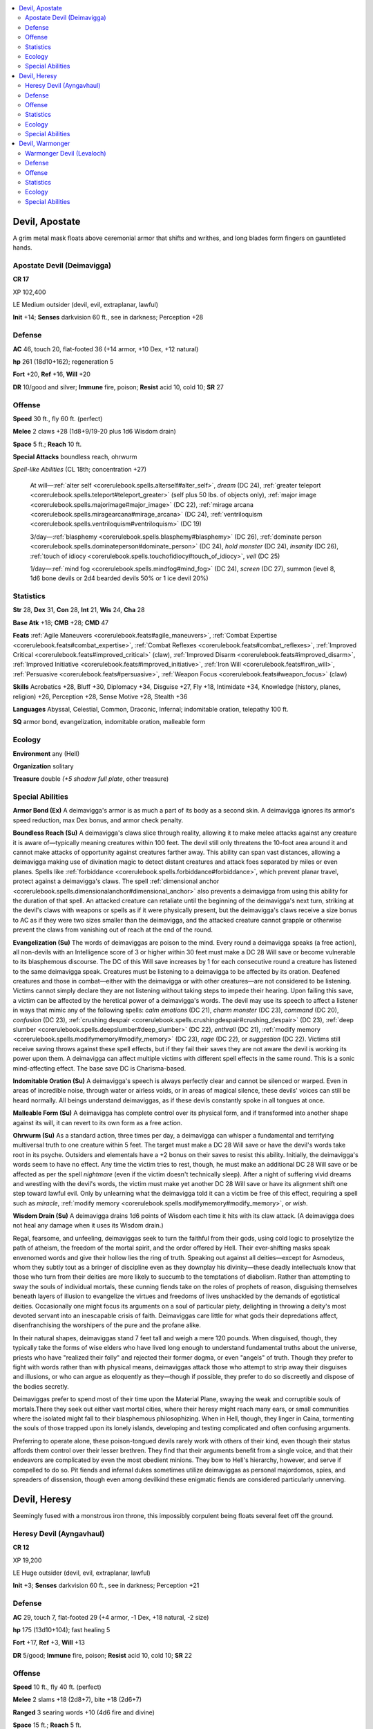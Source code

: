 
.. _`bestiary5.devils`:

.. contents:: \ 

.. _`bestiary5.devils#devil_apostate`:

Devil, Apostate
****************

A grim metal mask floats above ceremonial armor that shifts and writhes, and long blades form fingers on gauntleted hands.

.. _`bestiary5.devils#apostate_devil_(deimavigga)`:

Apostate Devil (Deimavigga)
============================

**CR 17** 

XP 102,400

LE Medium outsider (devil, evil, extraplanar, lawful)

\ **Init**\  +14; \ **Senses**\  darkvision 60 ft., see in darkness; Perception +28

.. _`bestiary5.devils#defense`:

Defense
========

\ **AC**\  46, touch 20, flat-footed 36 (+14 armor, +10 Dex, +12 natural)

\ **hp**\  261 (18d10+162); regeneration 5

\ **Fort**\  +20, \ **Ref**\  +16, \ **Will**\  +20

\ **DR**\  10/good and silver; \ **Immune**\  fire, poison; \ **Resist**\  acid 10, cold 10; \ **SR**\  27

.. _`bestiary5.devils#offense`:

Offense
========

\ **Speed**\  30 ft., fly 60 ft. (perfect)

\ **Melee**\  2 claws +28 (1d8+9/19-20 plus 1d6 Wisdom drain)

\ **Space**\  5 ft.; \ **Reach**\  10 ft.

\ **Special Attacks**\  boundless reach, ohrwurm

\ *Spell-like Abilities*\  (CL 18th; concentration +27)

 At will—:ref:`alter self <corerulebook.spells.alterself#alter_self>`\ , \ *dream*\  (DC 24), :ref:`greater teleport <corerulebook.spells.teleport#teleport_greater>`\  (self plus 50 lbs. of objects only), :ref:`major image <corerulebook.spells.majorimage#major_image>`\  (DC 22), :ref:`mirage arcana <corerulebook.spells.miragearcana#mirage_arcana>`\  (DC 24), :ref:`ventriloquism <corerulebook.spells.ventriloquism#ventriloquism>`\  (DC 19)

 3/day—:ref:`blasphemy <corerulebook.spells.blasphemy#blasphemy>`\  (DC 26), :ref:`dominate person <corerulebook.spells.dominateperson#dominate_person>`\  (DC 24), \ *hold monster*\  (DC 24), \ *insanity*\  (DC 26), :ref:`touch of idiocy <corerulebook.spells.touchofidiocy#touch_of_idiocy>`\ , \ *veil*\  (DC 25)

 1/day—:ref:`mind fog <corerulebook.spells.mindfog#mind_fog>`\  (DC 24), \ *screen*\  (DC 27), summon (level 8, 1d6 bone devils or 2d4 bearded devils 50% or 1 ice devil 20%)

.. _`bestiary5.devils#statistics`:

Statistics
===========

\ **Str**\  28, \ **Dex**\  31, \ **Con**\  28, \ **Int**\  21, \ **Wis**\  24, \ **Cha**\  28

\ **Base Atk**\  +18; \ **CMB**\  +28; \ **CMD**\  47

\ **Feats**\  :ref:`Agile Maneuvers <corerulebook.feats#agile_maneuvers>`\ , :ref:`Combat Expertise <corerulebook.feats#combat_expertise>`\ , :ref:`Combat Reflexes <corerulebook.feats#combat_reflexes>`\ , :ref:`Improved Critical <corerulebook.feats#improved_critical>`\  (claw), :ref:`Improved Disarm <corerulebook.feats#improved_disarm>`\ , :ref:`Improved Initiative <corerulebook.feats#improved_initiative>`\ , :ref:`Iron Will <corerulebook.feats#iron_will>`\ , :ref:`Persuasive <corerulebook.feats#persuasive>`\ , :ref:`Weapon Focus <corerulebook.feats#weapon_focus>`\  (claw)

\ **Skills**\  Acrobatics +28, Bluff +30, Diplomacy +34, Disguise +27, Fly +18, Intimidate +34, Knowledge (history, planes, religion) +26, Perception +28, Sense Motive +28, Stealth +36

\ **Languages**\  Abyssal, Celestial, Common, Draconic, Infernal; indomitable oration, telepathy 100 ft.

\ **SQ**\  armor bond, evangelization, indomitable oration, malleable form

.. _`bestiary5.devils#ecology`:

Ecology
========

\ **Environment**\  any (Hell)

\ **Organization**\  solitary

\ **Treasure**\  double \ *(+5 shadow full plate*\ , other treasure)

.. _`bestiary5.devils#special_abilities`:

Special Abilities
==================

\ **Armor Bond (Ex)**\  A deimavigga's armor is as much a part of its body as a second skin. A deimavigga ignores its armor's speed reduction, max Dex bonus, and armor check penalty.

\ **Boundless Reach (Su)**\  A deimavigga's claws slice through reality, allowing it to make melee attacks against any creature it is aware of—typically meaning creatures within 100 feet. The devil still only threatens the 10-foot area around it and cannot make attacks of opportunity against creatures farther away. This ability can span vast distances, allowing a deimavigga making use of divination magic to detect distant creatures and attack foes separated by miles or even planes. Spells like :ref:`forbiddance <corerulebook.spells.forbiddance#forbiddance>`\ , which prevent planar travel, protect against a deimavigga's claws. The spell :ref:`dimensional anchor <corerulebook.spells.dimensionalanchor#dimensional_anchor>`\  also prevents a deimavigga from using this ability for the duration of that spell. An attacked creature can retaliate until the beginning of the deimavigga's next turn, striking at the devil's claws with weapons or spells as if it were physically present, but the deimavigga's claws receive a size bonus to AC as if they were two sizes smaller than the deimavigga, and the attacked creature cannot grapple or otherwise prevent the claws from vanishing out of reach at the end of the round.

\ **Evangelization (Su)**\  The words of deimaviggas are poison to the mind. Every round a deimavigga speaks (a free action), all non-devils with an Intelligence score of 3 or higher within 30 feet must make a DC 28 Will save or become vulnerable to its blasphemous discourse. The DC of this Will save increases by 1 for each consecutive round a creature has listened to the same deimavigga speak. Creatures must be listening to a deimavigga to be affected by its oration. Deafened creatures and those in combat—either with the deimavigga or with other creatures—are not considered to be listening. Victims cannot simply declare they are not listening without taking steps to impede their hearing. Upon failing this save, a victim can be affected by the heretical power of a deimavigga's words. The devil may use its speech to affect a listener in ways that mimic any of the following spells: \ *calm emotions*\  (DC 21), \ *charm monster*\  (DC 23), \ *command*\  (DC 20), \ *confusion*\  (DC 23), :ref:`crushing despair <corerulebook.spells.crushingdespair#crushing_despair>`\  (DC 23), :ref:`deep slumber <corerulebook.spells.deepslumber#deep_slumber>`\  (DC 22), \ *enthrall*\  (DC 21), :ref:`modify memory <corerulebook.spells.modifymemory#modify_memory>`\  (DC 23), \ *rage*\  (DC 22), or \ *suggestion*\  (DC 22). Victims still receive saving throws against these spell effects, but if they fail their saves they are not aware the devil is working its power upon them. A deimavigga can affect multiple victims with different spell effects in the same round. This is a sonic mind-affecting effect. The base save DC is Charisma-based.

\ **Indomitable Oration (Su)**\  A deimavigga's speech is always perfectly clear and cannot be silenced or warped. Even in areas of incredible noise, through water or airless voids, or in areas of magical silence, these devils' voices can still be heard normally. All beings understand deimaviggas, as if these devils constantly spoke in all tongues at once.

\ **Malleable Form (Su)**\  A deimavigga has complete control over its physical form, and if transformed into another shape against its will, it can revert to its own form as a free action.

\ **Ohrwurm (Su)**\  As a standard action, three times per day, a deimavigga can whisper a fundamental and terrifying multiversal truth to one creature within 5 feet. The target must make a DC 28 Will save or have the devil's words take root in its psyche. Outsiders and elementals have a +2 bonus on their saves to resist this ability. Initially, the deimavigga's words seem to have no effect. Any time the victim tries to rest, though, he must make an additional DC 28 Will save or be affected as per the spell \ *nightmare*\  (even if the victim doesn't technically sleep). After a night of suffering vivid dreams and wrestling with the devil's words, the victim must make yet another DC 28 Will save or have its alignment shift one step toward lawful evil. Only by unlearning what the deimavigga told it can a victim be free of this effect, requiring a spell such as \ *miracle*\ , :ref:`modify memory <corerulebook.spells.modifymemory#modify_memory>`\ , or \ *wish*\ .

\ **Wisdom Drain (Su)**\  A deimavigga drains 1d6 points of Wisdom each time it hits with its claw attack. (A deimavigga does not heal any damage when it uses its Wisdom drain.)

Regal, fearsome, and unfeeling, deimaviggas seek to turn the faithful from their gods, using cold logic to proselytize the path of atheism, the freedom of the mortal spirit, and the order offered by Hell. Their ever-shifting masks speak envenomed words and give their hollow lies the ring of truth. Speaking out against all deities—except for Asmodeus, whom they subtly tout as a bringer of discipline even as they downplay his divinity—these deadly intellectuals know that those who turn from their deities are more likely to succumb to the temptations of diabolism. Rather than attempting to sway the souls of individual mortals, these cunning fiends take on the roles of prophets of reason, disguising themselves beneath layers of illusion to evangelize the virtues and freedoms of lives unshackled by the demands of egotistical deities. Occasionally one might focus its arguments on a soul of particular piety, delighting in throwing a deity's most devoted servant into an inescapable crisis of faith. Deimaviggas care little for what gods their depredations affect, disenfranchising the worshipers of the pure and the profane alike.

In their natural shapes, deimaviggas stand 7 feet tall and weigh a mere 120 pounds. When disguised, though, they typically take the forms of wise elders who have lived long enough to understand fundamental truths about the universe, priests who have "realized their folly" and rejected their former dogma, or even "angels" of truth. Though they prefer to fight with words rather than with physical means, deimaviggas attack those who attempt to strip away their disguises and illusions, or who can argue as eloquently as they—though if possible, they prefer to do so discreetly and dispose of the bodies secretly.

Deimaviggas prefer to spend most of their time upon the Material Plane, swaying the weak and corruptible souls of mortals.There they seek out either vast mortal cities, where their heresy might reach many ears, or small communities where the isolated might fall to their blasphemous philosophizing. When in Hell, though, they linger in Caina, tormenting the souls of those trapped upon its lonely islands, developing and testing complicated and often confusing arguments.

Preferring to operate alone, these poison-tongued devils rarely work with others of their kind, even though their status affords them control over their lesser brethren. They find that their arguments benefit from a single voice, and that their endeavors are complicated by even the most obedient minions. They bow to Hell's hierarchy, however, and serve if compelled to do so. Pit fiends and infernal dukes sometimes utilize deimaviggas as personal majordomos, spies, and spreaders of dissension, though even among devilkind these enigmatic fiends are considered particularly unnerving.

.. _`bestiary5.devils#devil_heresy`:

Devil, Heresy
**************

Seemingly fused with a monstrous iron throne, this impossibly corpulent being floats several feet off the ground.

.. _`bestiary5.devils#heresy_devil_(ayngavhaul)`:

Heresy Devil (Ayngavhaul)
==========================

**CR 12** 

XP 19,200

LE Huge outsider (devil, evil, extraplanar, lawful)

\ **Init**\  +3; \ **Senses**\  darkvision 60 ft., see in darkness; Perception +21

Defense
========

\ **AC**\  29, touch 7, flat-footed 29 (+4 armor, -1 Dex, +18 natural, -2 size)

\ **hp**\  175 (13d10+104); fast healing 5

\ **Fort**\  +17, \ **Ref**\  +3, \ **Will**\  +13

\ **DR**\  5/good; \ **Immune**\  fire, poison; \ **Resist**\  acid 10, cold 10; \ **SR**\  22

Offense
========

\ **Speed**\  10 ft., fly 40 ft. (perfect)

\ **Melee**\  2 slams +18 (2d8+7), bite +18 (2d6+7)

\ **Ranged**\  3 searing words +10 (4d6 fire and divine)

\ **Space**\  15 ft.; \ **Reach**\  5 ft.

\ **Special Attacks**\  blasphemous bile

\ **Spell-like Abilities**\  (CL 13th; concentration +18)

 At will—:ref:`deathwatch <corerulebook.spells.deathwatch#deathwatch>`\ , :ref:`greater teleport <corerulebook.spells.teleport#teleport_greater>`\  (self plus 50 lbs. of objects only), :ref:`illusory script <corerulebook.spells.illusoryscript#illusory_script>`\  (DC 18), :ref:`mage hand <corerulebook.spells.magehand#mage_hand>`\ , :ref:`major image <corerulebook.spells.majorimage#major_image>`\  (DC 18), \ *message*

 3/day—\ *contagion*\  (DC 19), :ref:`deeper darkness <corerulebook.spells.deeperdarkness#deeper_darkness>`\ , :ref:`dispel good <corerulebook.spells.dispelgood#dispel_good>`\ , :ref:`dispel magic <corerulebook.spells.dispelmagic#dispel_magic>`\ , :ref:`invisibility purge <corerulebook.spells.invisibilitypurge#invisibility_purge>`\ , :ref:`magic circle against good <corerulebook.spells.magiccircleagainstgood#magic_circle_against_good>`\ , :ref:`speak with dead <corerulebook.spells.speakwithdead#speak_with_dead>`\  (DC 18), \ *telekinesis*\  (DC 20), :ref:`stinking cloud <corerulebook.spells.stinkingcloud#stinking_cloud>`\  (DC 18), :ref:`unholy blight <corerulebook.spells.unholyblight#unholy_blight>`\  (DC 19), :ref:`zone of silence <corerulebook.spells.zoneofsilence#zone_of_silence>`

 1/day—:ref:`blasphemy <corerulebook.spells.blasphemy#blasphemy>`\  (DC 22), \ *legend lore*\ , \ *mislead*\ , summon \ *(*\ level 6, 2 bone devils 100% or 1 contract devil 70%), \ *unhallow*

Statistics
===========

\ **Str**\  24, \ **Dex**\  8, \ **Con**\  24, \ **Int**\  22, \ **Wis**\  21, \ **Cha**\  20

\ **Base Atk**\  +13; \ **CMB**\  +22; \ **CMD**\  41

\ **Feats**\  :ref:`Diehard <corerulebook.feats#diehard>`\ , :ref:`Endurance <corerulebook.feats#endurance>`\ , :ref:`Great Fortitude <corerulebook.feats#great_fortitude>`\ , :ref:`Improved Initiative <corerulebook.feats#improved_initiative>`\ , :ref:`Persuasive <corerulebook.feats#persuasive>`\ , :ref:`Toughness <corerulebook.feats#toughness>`

\ **Skills**\  Bluff +21, Diplomacy +25, Fly +12, Intimidate +25, Knowledge (arcana, planes, religion) +22, Knowledge (history) +19, Perception +21, Perform (oratory) +18, Profession (librarian) +12, Sense Motive +21, Spellcraft +22

\ **Languages**\  Abyssal, Celestial, Draconic, Infernal

\ **SQ**\  corpulence

Ecology
========

\ **Environment**\  any (Hell)

\ **Organization**\  solitary, pair, or lecture (3-8)

\ **Treasure**\  standard

Special Abilities
==================

\ **Corpulence (Ex)**\  Ayngavhauls are so greasy and grossly obese that they gain a +10 bonus to CMD.

\ **Blasphemous Bile (Su)**\  Once per hour, an ayngavhaul can expel a 30-foot line of putrid bile. The bile deals 4d6 acid damage (Reflex DC 23 half). Even on a successful save, those struck by this bile are drenched in liquid corruption. Any non-evil divine spellcaster who casts a spell targeting a creature soaked in this bile must make a DC 23 caster level check to affect the creature or the spell fails. This bile can be washed off by a creature or ally that spends a round and uses at least a gallon of fluid; otherwise the effect last for 10 minutes per HD of the ayngavhaul. The save DC is Constitution-based.

\ **Searing Words (Su)**\  An ayngavhaul can speak words of torment,giving them shape and sending them streaking toward theirenemies as ranged touch attacks. Any good-aligned creature struck by one of these infernal words takes 4d6points of hellfire damage (half fire, half profane); non-good creatures take half damage. This is a sonic effect.

Bloated scholars of despair, ayngavhauls collect, create, and spread heresies and apocrypha, sowing disbelief and corruption among all who would seek their foul wisdom.

Ayngavhauls are roughly ovular in form, about 10 feet tall with their rolls of wet gristle spreading 13 feet wide.

.. _`bestiary5.devils#devil_warmonger`:

Devil, Warmonger
*****************

Armored like an infernal knight upon some monstrous steed, this fiend of iron and nails scuttles upon six bladed, beetle-like legs.

.. _`bestiary5.devils#warmonger_devil_(levaloch)`:

Warmonger Devil (Levaloch)
===========================

**CR 7** 

XP 3,200

LE Large outsider (devil, evil, extraplanar, lawful)

\ **Init**\  +7; \ **Senses**\  darkvision 60 ft., see in darkness; Perception +16

Defense
========

\ **AC**\  22, touch 12, flat-footed 19 (+3 Dex, +10 natural, -1 size)

\ **hp**\  84 (8d10+40)

\ **Fort**\  +10, \ **Ref**\  +9, \ **Will**\  +5

\ **Defensive Abilities**\  construct form; \ **DR**\  5/good; \ **Immune**\  fire, poison; \ **Resist**\  acid 10, cold 10; \ **SR**\  12

Offense
========

\ **Speed**\  40 ft., climb 40 ft.

\ **Melee**\  mwk trident +13/+8 (2d6+7), 2 legs +7 (1d8+2) or

2 claws +12 (1d6+5), 2 legs +7 (1d8+2)

\ **Ranged**\  mwk trident +10 (2d6+7) or

net +10 ranged touch (entangle)

\ **Space**\  10 ft.; \ **Reach**\  10 ft.

\ **Special Attacks**\  merciless blow, :ref:`Trample <corerulebook.feats#trample>`\  (1d8+7, DC 19)

\ **Spell-like Abilities**\  (CL 12th; concentration +14)

 At will—:ref:`greater teleport <corerulebook.spells.teleport#teleport_greater>`\  (self plus 50 lbs. of objects only)

 1/day—summon (level 4, 1d4 lemures or 1 bearded devil 40%)

Statistics
===========

\ **Str**\  20, \ **Dex**\  17, \ **Con**\  19, \ **Int**\  14, \ **Wis**\  16, \ **Cha**\  15

\ **Base Atk**\  +8; \ **CMB**\  +14; \ **CMD**\  27 (31 vs. bull rush and trip)

\ **Feats**\  :ref:`Combat Reflexes <corerulebook.feats#combat_reflexes>`\ , :ref:`Improved Initiative <corerulebook.feats#improved_initiative>`\ , :ref:`Power Attack <corerulebook.feats#power_attack>`\ , :ref:`Toughness <corerulebook.feats#toughness>`

\ **Skills**\  Acrobatics +14, Bluff +13, Climb +17, Craft (weapons) +9, Intimidate +13, Knowledge (dungeoneering, engineering) +9, Knowledge (planes) +13, Perception +16, Stealth +12 (+18 among metal objects or debris); \ **Racial Modifiers**\  +2 Perception, +2 Stealth (+8 Stealth among metal objects or debris)

\ **Languages**\  Celestial, Draconic, Infernal; telepathy 100 ft.

\ **SQ**\  hellstrider, phalanx, stability

Ecology
========

\ **Environment**\  any (Hell)

\ **Organization**\  solitary, pair, or troop (3-18)

\ **Treasure**\  standard (masterwork trident, other treasure)

Special Abilities
==================

\ **Construct Form**\  Despite being true devils, levalochs possess a number of immunities common to constructs, including immunity to ability damage, ability drain, death effects, death from massive damage, disease, energy drain, exhaustion, fatigue, necromancy effects, nonlethal damage, paralysis, sleep effects, and stunning. Upon being reduced to 0 hit points, they are immediately destroyed.

\ **Hellstrider (Su)**\  A levaloch is not impeded by difficult terrain, and can move or :ref:`Charge Through <advancedplayersguide.advancedfeats#charge_through>`\  such squares as normal. It can also cross areas covered with dangerous impediments (such as caltrops or thorns) without being damaged or hindered. The creature's legs are immune to acid and cold, allowing it to cross even rivers of acid without being damaged or hindered as long as the hazard is fewer than 4 feet deep. This ability does not protect a levaloch against magical hindrances like :ref:`black tentacles <corerulebook.spells.blacktentacles#black_tentacles>`\ , \ *web*\ , or similar spells.

\ **Merciless Blow (Su)**\  Any trident attack a levaloch makes against entangled creatures deals an :ref:`Extra  <corerulebook.feats#extra_ki>`\  2d6 points of damage.

\ **Phalanx (Ex)**\  All devils adjacent to a levaloch gain a +1 morale bonus on attack rolls and to AC.

\ **Stability (Ex)**\  A levaloch gains a +4 bonus to CMD against bull rush and trip.

Fearsome giants of steel and blades, levalochs serve the armies of Hell as potent warriors and tenacious hunters. They stand just over 10 feet tall and weigh 1 ton.

